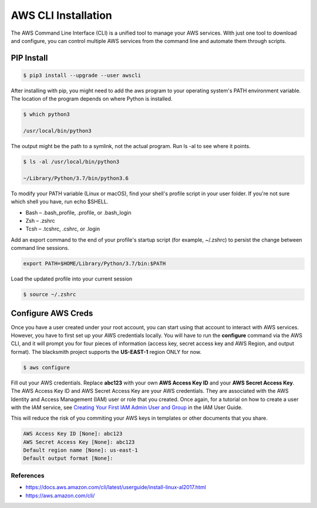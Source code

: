 AWS CLI Installation
====================

The AWS Command Line Interface (CLI) is a unified tool to manage your AWS services.
With just one tool to download and configure, you can control multiple AWS services from the command line and automate them through scripts.

PIP Install
###########

.. code-block:: console

    $ pip3 install --upgrade --user awscli

After installing with pip, you might need to add the aws program to your operating system's PATH environment variable.
The location of the program depends on where Python is installed.

.. code-block:: console

    $ which python3
    
    /usr/local/bin/python3

The output might be the path to a symlink, not the actual program. Run ls -al to see where it points.

.. code-block:: console

    $ ls -al /usr/local/bin/python3

    ~/Library/Python/3.7/bin/python3.6

To modify your PATH variable (Linux or macOS), find your shell's profile script in your user folder.
If you're not sure which shell you have, run echo $SHELL.

* Bash – .bash_profile, .profile, or .bash_login
* Zsh – .zshrc
* Tcsh – .tcshrc, .cshrc, or .login

Add an export command to the end of your profile's startup script (for example, ~/.zshrc) to persist the change between command line sessions.

.. code-block:: console

    export PATH=$HOME/Library/Python/3.7/bin:$PATH

Load the updated profile into your current session

.. code-block:: console

    $ source ~/.zshrc

Configure AWS Creds
###################

Once you have a user created under your root account, you can start using that account to interact with AWS services.
However, you have to first set up your AWS credentials locally.
You will have to run the **configure** command via the AWS CLI, and it will prompt you for four pieces of information (access key, secret access key and AWS Region, and output format).
The blacksmith project supports the **US-EAST-1** region ONLY for now.

.. code-block:: console

    $ aws configure


Fill out your AWS credentials.
Replace **abc123** with your own **AWS Access Key ID** and your **AWS Secret Access Key**.
The AWS Access Key ID and AWS Secret Access Key are your AWS credentials.
They are associated with the AWS Identity and Access Management (IAM) user or role that you created.
Once again, for a tutorial on how to create a user with the IAM service, see `Creating Your First IAM Admin User and Group <https://docs.aws.amazon.com/IAM/latest/UserGuide/getting-started_create-admin-group.html>`_ in the IAM User Guide.

This will reduce the risk of you commiting your AWS keys in templates or other documents that you share.

.. code-block:: console

    AWS Access Key ID [None]: abc123 
    AWS Secret Access Key [None]: abc123
    Default region name [None]: us-east-1
    Default output format [None]:

References
**********

* https://docs.aws.amazon.com/cli/latest/userguide/install-linux-al2017.html
* https://aws.amazon.com/cli/